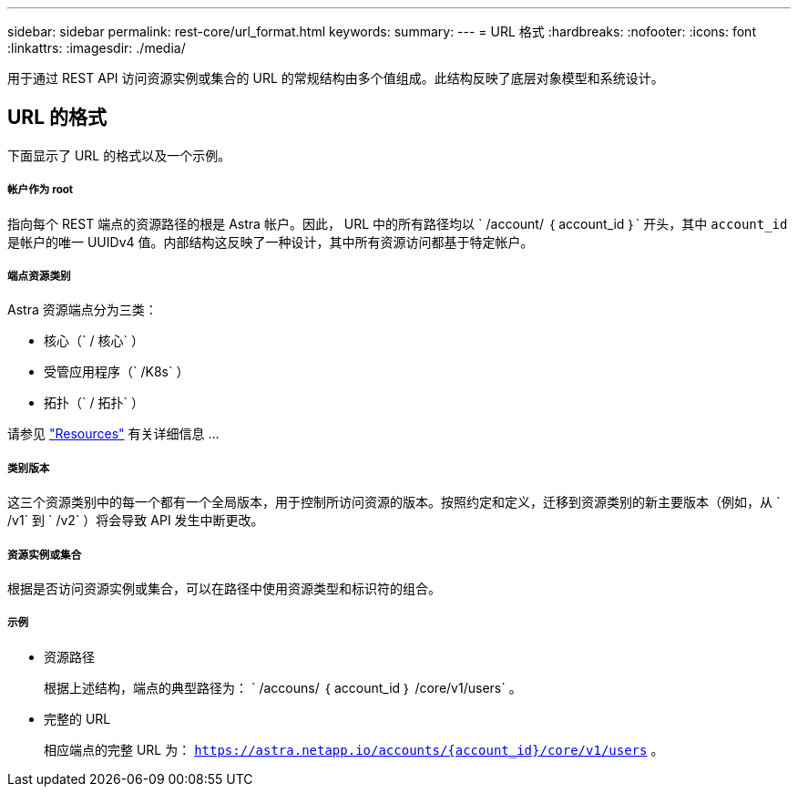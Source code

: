 ---
sidebar: sidebar 
permalink: rest-core/url_format.html 
keywords:  
summary:  
---
= URL 格式
:hardbreaks:
:nofooter: 
:icons: font
:linkattrs: 
:imagesdir: ./media/


[role="lead"]
用于通过 REST API 访问资源实例或集合的 URL 的常规结构由多个值组成。此结构反映了底层对象模型和系统设计。



== URL 的格式

下面显示了 URL 的格式以及一个示例。



===== 帐户作为 root

指向每个 REST 端点的资源路径的根是 Astra 帐户。因此， URL 中的所有路径均以 ` /account/ ｛ account_id ｝` 开头，其中 `account_id` 是帐户的唯一 UUIDv4 值。内部结构这反映了一种设计，其中所有资源访问都基于特定帐户。



===== 端点资源类别

Astra 资源端点分为三类：

* 核心（` / 核心` ）
* 受管应用程序（` /K8s` ）
* 拓扑（` / 拓扑` ）


请参见 link:../endpoints/resources.html["Resources"] 有关详细信息 ...



===== 类别版本

这三个资源类别中的每一个都有一个全局版本，用于控制所访问资源的版本。按照约定和定义，迁移到资源类别的新主要版本（例如，从 ` /v1` 到 ` /v2` ）将会导致 API 发生中断更改。



===== 资源实例或集合

根据是否访问资源实例或集合，可以在路径中使用资源类型和标识符的组合。



===== 示例

* 资源路径
+
根据上述结构，端点的典型路径为： ` /accouns/ ｛ account_id ｝ /core/v1/users` 。

* 完整的 URL
+
相应端点的完整 URL 为： `https://astra.netapp.io/accounts/{account_id}/core/v1/users` 。


